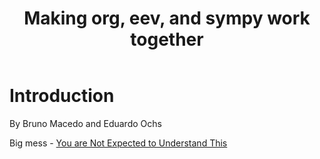 # (find-oest "README.org")
# (code-c-d "oest" "~/usrc/org-eev-sympy-tests/" :anchor)
# (defun c () (interactive) (eek "C-c C-e h h"))
# (defun v () (interactive) (brg "~/usrc/org-eev-sympy-tests/README.html"))
# (defun e () (interactive) (find-oest "README.org"))
# (defun cv () (interactive) (c) (v))

# (find-orgnode "Table of Contents")
#+OPTIONS: toc:nil num:nil

#+TITLE: Making org, eev, and sympy work together

* Introduction

By Bruno Macedo and Eduardo Ochs

Big mess - [[https://thenewstack.io/not-expected-understand-explainer/][You are Not Expected to Understand This]]

#+begin_comment
 (eepitch-shell)
 (eepitch-kill)
 (eepitch-shell)

rm -Rv ~/usrc/org-eev-sympy-tests/
mkdir  ~/usrc/org-eev-sympy-tests/
cd     ~/usrc/org-eev-sympy-tests/

#+end_comment

